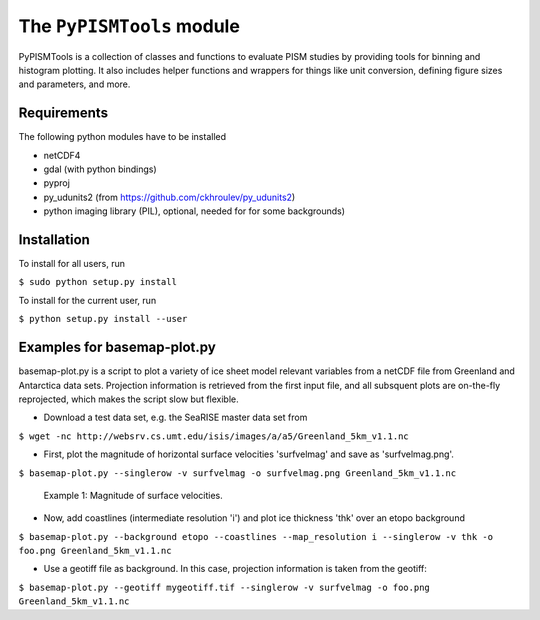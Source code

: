 The ``PyPISMTools`` module
======================
 
PyPISMTools is a collection of classes and functions to evaluate PISM studies by
providing tools for binning and histogram plotting. It also includes
helper functions and wrappers for things like unit conversion,
defining figure sizes and parameters, and more.

Requirements
-------------------------

The following python modules have to be installed

- netCDF4
- gdal (with python bindings)
- pyproj
- py_udunits2 (from https://github.com/ckhroulev/py_udunits2)
- python imaging library (PIL), optional, needed for for some backgrounds)

Installation
-------------------------

To install for all users, run

``$ sudo python setup.py install``

To install for the current user, run

``$ python setup.py install --user``


Examples for basemap-plot.py
-------------------------

basemap-plot.py is a script to plot a variety of ice sheet model relevant variables from a netCDF file from Greenland and Antarctica data sets. Projection information is retrieved from the first input file, and all subsquent plots are on-the-fly reprojected, which makes the script slow but flexible. 

- Download a test data set, e.g. the SeaRISE master data set from

``$ wget -nc http://websrv.cs.umt.edu/isis/images/a/a5/Greenland_5km_v1.1.nc``

- First, plot the magnitude of horizontal surface velocities 'surfvelmag' and save as 'surfvelmag.png'.

``$ basemap-plot.py --singlerow -v surfvelmag -o surfvelmag.png Greenland_5km_v1.1.nc``

.. figure:: surfvelmag.png
   :width: 300px
   :alt: Magnitude of surface velocities.

   Example 1: Magnitude of surface velocities.


- Now, add coastlines (intermediate resolution 'i') and plot ice thickness 'thk' over an etopo background

``$ basemap-plot.py --background etopo --coastlines --map_resolution i --singlerow -v thk -o foo.png Greenland_5km_v1.1.nc``

- Use a geotiff file as background. In this case, projection information is taken from the geotiff:

``$ basemap-plot.py --geotiff mygeotiff.tif --singlerow -v surfvelmag -o foo.png Greenland_5km_v1.1.nc``
